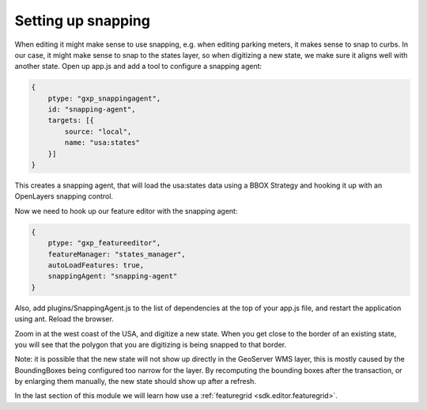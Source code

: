 .. _sdk.editor.snapping:

Setting up snapping
===================

When editing it might make sense to use snapping, e.g. when editing parking meters, it makes sense to snap to curbs. In our case, it might make sense to snap to the states layer, so when digitizing a new state, we make sure it aligns well with another state. Open up app.js and add a tool to configure a snapping agent:

.. code-block:: javascript

    {
        ptype: "gxp_snappingagent",
        id: "snapping-agent",
        targets: [{
            source: "local",
            name: "usa:states"
        }]
    }

This creates a snapping agent, that will load the usa:states data using a BBOX Strategy and hooking it up with an OpenLayers snapping control.

Now we need to hook up our feature editor with the snapping agent:

.. code-block:: javascript

    {
        ptype: "gxp_featureeditor",
        featureManager: "states_manager",
        autoLoadFeatures: true,
        snappingAgent: "snapping-agent"
    }

Also, add plugins/SnappingAgent.js to the list of dependencies at the top of
your app.js file, and restart the application using ant. Reload the browser. 

Zoom in at the west coast of the USA, and digitize a new state. When you get close to the border of an existing state, you will see that the polygon that you are digitizing is being snapped to that border. 

Note: it is possible that the new state will not show up directly in the GeoServer WMS layer, this is mostly caused by the BoundingBoxes being configured too narrow for the layer. By recomputing the bounding boxes after the transaction, or by enlarging them manually, the new state should show up after a refresh.

In the last section of this module we will learn how use a :ref:`featuregrid <sdk.editor.featuregrid>`.
